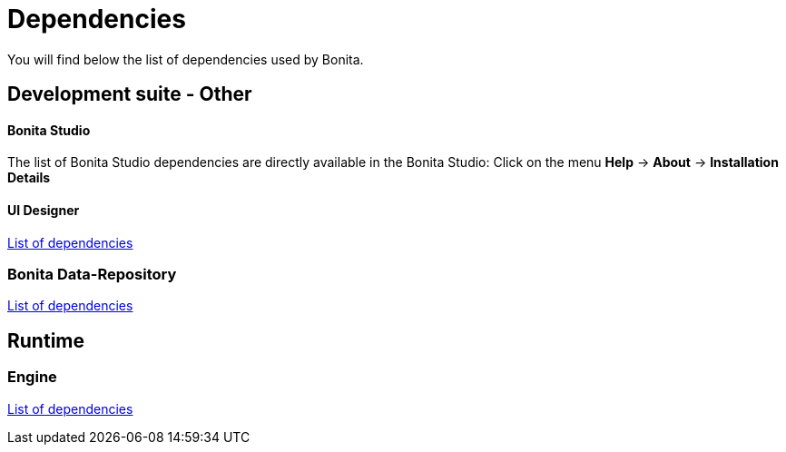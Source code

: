 = Dependencies

You will find below the list of dependencies used by Bonita.

== Development suite - Other

[discrete]
==== Bonita Studio

The list of Bonita Studio dependencies are directly available in the Bonita Studio: Click on the menu *Help* \-> *About* \-> *Installation Details*

[discrete]
==== UI Designer

xref:ui-designer-dependencies.adoc[List of dependencies]

=== Bonita Data-Repository

xref:bonita-data-repositories-dependencies.adoc[List of dependencies]

== Runtime

=== Engine

xref:bonita-engine-dependencies.adoc[List of dependencies]
